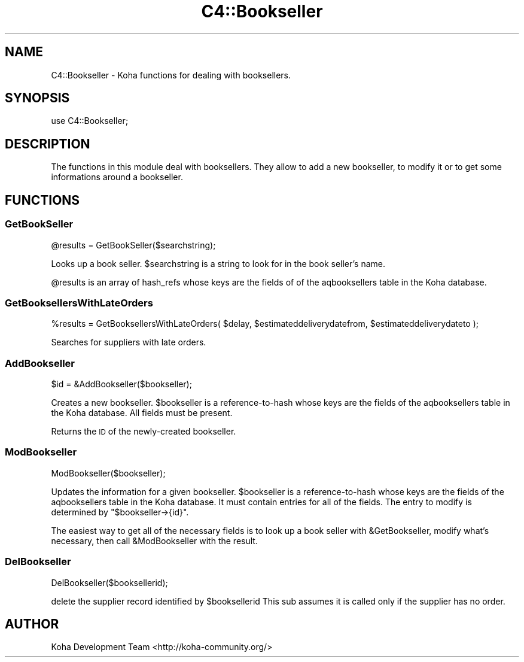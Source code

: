 .\" Automatically generated by Pod::Man 2.25 (Pod::Simple 3.16)
.\"
.\" Standard preamble:
.\" ========================================================================
.de Sp \" Vertical space (when we can't use .PP)
.if t .sp .5v
.if n .sp
..
.de Vb \" Begin verbatim text
.ft CW
.nf
.ne \\$1
..
.de Ve \" End verbatim text
.ft R
.fi
..
.\" Set up some character translations and predefined strings.  \*(-- will
.\" give an unbreakable dash, \*(PI will give pi, \*(L" will give a left
.\" double quote, and \*(R" will give a right double quote.  \*(C+ will
.\" give a nicer C++.  Capital omega is used to do unbreakable dashes and
.\" therefore won't be available.  \*(C` and \*(C' expand to `' in nroff,
.\" nothing in troff, for use with C<>.
.tr \(*W-
.ds C+ C\v'-.1v'\h'-1p'\s-2+\h'-1p'+\s0\v'.1v'\h'-1p'
.ie n \{\
.    ds -- \(*W-
.    ds PI pi
.    if (\n(.H=4u)&(1m=24u) .ds -- \(*W\h'-12u'\(*W\h'-12u'-\" diablo 10 pitch
.    if (\n(.H=4u)&(1m=20u) .ds -- \(*W\h'-12u'\(*W\h'-8u'-\"  diablo 12 pitch
.    ds L" ""
.    ds R" ""
.    ds C` ""
.    ds C' ""
'br\}
.el\{\
.    ds -- \|\(em\|
.    ds PI \(*p
.    ds L" ``
.    ds R" ''
'br\}
.\"
.\" Escape single quotes in literal strings from groff's Unicode transform.
.ie \n(.g .ds Aq \(aq
.el       .ds Aq '
.\"
.\" If the F register is turned on, we'll generate index entries on stderr for
.\" titles (.TH), headers (.SH), subsections (.SS), items (.Ip), and index
.\" entries marked with X<> in POD.  Of course, you'll have to process the
.\" output yourself in some meaningful fashion.
.ie \nF \{\
.    de IX
.    tm Index:\\$1\t\\n%\t"\\$2"
..
.    nr % 0
.    rr F
.\}
.el \{\
.    de IX
..
.\}
.\" ========================================================================
.\"
.IX Title "C4::Bookseller 3"
.TH C4::Bookseller 3 "2015-11-02" "perl v5.14.2" "User Contributed Perl Documentation"
.\" For nroff, turn off justification.  Always turn off hyphenation; it makes
.\" way too many mistakes in technical documents.
.if n .ad l
.nh
.SH "NAME"
C4::Bookseller \- Koha functions for dealing with booksellers.
.SH "SYNOPSIS"
.IX Header "SYNOPSIS"
use C4::Bookseller;
.SH "DESCRIPTION"
.IX Header "DESCRIPTION"
The functions in this module deal with booksellers. They allow to
add a new bookseller, to modify it or to get some informations around
a bookseller.
.SH "FUNCTIONS"
.IX Header "FUNCTIONS"
.SS "GetBookSeller"
.IX Subsection "GetBookSeller"
\&\f(CW@results\fR = GetBookSeller($searchstring);
.PP
Looks up a book seller. \f(CW$searchstring\fR is a string to look for in the
book seller's name.
.PP
\&\f(CW@results\fR is an array of hash_refs whose keys are the fields of of the
aqbooksellers table in the Koha database.
.SS "GetBooksellersWithLateOrders"
.IX Subsection "GetBooksellersWithLateOrders"
\&\f(CW%results\fR = GetBooksellersWithLateOrders( \f(CW$delay\fR, \f(CW$estimateddeliverydatefrom\fR, \f(CW$estimateddeliverydateto\fR );
.PP
Searches for suppliers with late orders.
.SS "AddBookseller"
.IX Subsection "AddBookseller"
\&\f(CW$id\fR = &AddBookseller($bookseller);
.PP
Creates a new bookseller. \f(CW$bookseller\fR is a reference-to-hash whose
keys are the fields of the aqbooksellers table in the Koha database.
All fields must be present.
.PP
Returns the \s-1ID\s0 of the newly-created bookseller.
.SS "ModBookseller"
.IX Subsection "ModBookseller"
ModBookseller($bookseller);
.PP
Updates the information for a given bookseller. \f(CW$bookseller\fR is a
reference-to-hash whose keys are the fields of the aqbooksellers table
in the Koha database. It must contain entries for all of the fields.
The entry to modify is determined by \f(CW\*(C`$bookseller\->{id}\*(C'\fR.
.PP
The easiest way to get all of the necessary fields is to look up a
book seller with \f(CW&GetBookseller\fR, modify what's necessary, then call
\&\f(CW&ModBookseller\fR with the result.
.SS "DelBookseller"
.IX Subsection "DelBookseller"
DelBookseller($booksellerid);
.PP
delete the supplier record identified by \f(CW$booksellerid\fR
This sub assumes it is called only if the supplier has no order.
.SH "AUTHOR"
.IX Header "AUTHOR"
Koha Development Team <http://koha\-community.org/>
